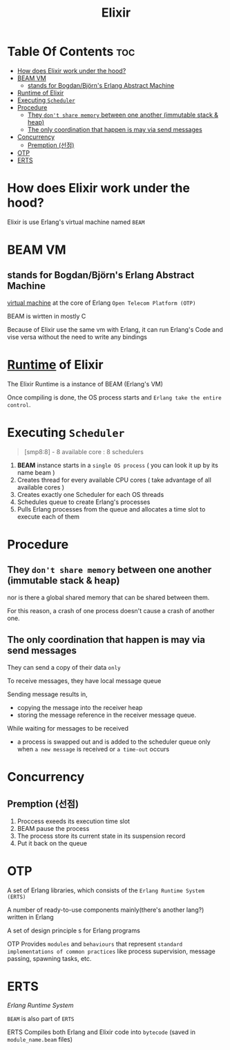 #+title: Elixir

* Table Of Contents :toc:
- [[#how-does-elixir-work-under-the-hood][How does Elixir work under the hood?]]
- [[#beam-vm][BEAM VM]]
  - [[#stands-for-bogdanbjörns-erlang-abstract-machine][stands for Bogdan/Björn's Erlang Abstract Machine]]
- [[#runtime-of-elixir][Runtime of Elixir]]
- [[#executing-scheduler][Executing =Scheduler=]]
- [[#procedure][Procedure]]
  - [[#they-dont-share-memory-between-one-another-immutable-stack--heap][They =don't share memory= between one another (immutable stack & heap)]]
  - [[#the-only-coordination-that-happen-is-may-via-send-messages][The only coordination that happen is may via send messages]]
- [[#concurrency][Concurrency]]
  - [[#premption-선점][Premption (선점)]]
- [[#otp][OTP]]
- [[#erts][ERTS]]

* How does Elixir work under the hood?
Elixir is use Erlang's virtual machine named =BEAM=

* BEAM VM
** stands for Bogdan/Björn's Erlang Abstract Machine
[[file:../../../terminology/vm.org][virtual machine]] at the core of Erlang =Open Telecom Platform (OTP)=

BEAM is wirtten in mostly C

Because of Elixir use the same vm with Erlang, it can run Erlang's Code and vise versa without the need to write any bindings

* [[file:../../../terminology/runtime.org][Runtime]] of Elixir
The Elixir Runtime is a instance of BEAM (Erlang's VM)

Once compiling is done, the OS process starts and =Erlang take the entire control=.

* Executing =Scheduler=
#+begin_quote
[smp8:8] - 8 available core : 8 schedulers
#+end_quote
1. *BEAM* instance starts in a ~single OS process~ ( you can look it up by its name beam )
2. Creates thread for every available CPU cores ( take advantage of all available cores )
3. Creates exactly one Scheduler for each OS threads
4. Schedules queue to create Erlang's processes
5. Pulls Erlang processes from the queue and allocates a time slot to execute each of them

* Procedure
** They =don't share memory= between one another (immutable stack & heap)
nor is there a global shared memory that can be shared between them.

For this reason, a crash of one process doesn't cause a crash of another one.

** The only coordination that happen is may via send messages
They can send a copy of their data =only=

To receive messages, they have local message queue

Sending message results in,
- copying the message into the receiver heap
- storing the message reference in the receiver message queue.

While waiting for messages to be received
- a process is swapped out and is added to the scheduler queue only when =a new message= is received or =a time-out= occurs

* Concurrency
** Premption (선점)
1. Proccess exeeds its execution time slot
2. BEAM pause the process
3. The process store its current state in its suspension record
4. Put it back on the queue

* OTP
A set of Erlang libraries, which consists of the =Erlang Runtime System (ERTS)=

A number of ready-to-use components mainly(there's another lang?) written in Erlang

A set of design principle s for Erlang programs

OTP Provides =modules= and =behaviours= that represent =standard implementations of common practices= like process supervision, message passing, spawning tasks, etc.

* ERTS
/Erlang Runtime System/

=BEAM= is also part of =ERTS=

ERTS Compiles both Erlang and Elixir code into =bytecode= (saved in ~module_name.beam~ files)
